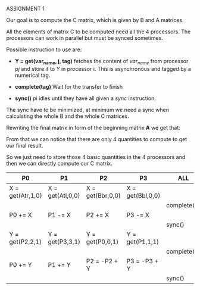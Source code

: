 #+AUTHOR Andrea Crotti (#299466)
#+OPTIONS: toc:nil
#+EMAIL: andrea.crotti@rwth-aachen.de
ASSIGNMENT 1

Our goal is to compute the C matrix, which is given by B and A matrices.

All the elements of matrix C to be computed need all the 4 processors.
The processors can work in parallel but must be synced sometimes.

Possible instruction to use are:
- *Y = get(var_name, j, tag)*
  fetches the content of /var_name/ from processor /pj/ and store it to /Y/ in processor i.
  This is asynchronous and tagged by a numerical tag.

- *complete(tag)*
  Wait for the transfer to finish

- *sync()*
  pi idles until they have all given a /sync/ instruction.

The sync have to be minimized, at minimum we need a sync when calculating the whole B and the whole C matrices.

Rewriting the final matrix in form of the beginning matrix *A* we get that:

\begin{eqnarray}
Ctl = (Atl + Atr) + (Abl + Abr)\\
Ctr = (Atl - Atr) + (Abl - Abr)\\
Cbl = (Atl + Atr) - (Abl + Abr)\\
Cbr = (Atl - Atr) - (Abl - Abr)
\end{eqnarray}

From that we can notice that there are only 4 quantities to compute to get our final result.

So we just need to store those 4 basic quantities in the 4 processors and then we can directly compute our C matrix.

|------------------+------------------+------------------+------------------+-------------|
| P0               | P1               | P2               | P3               | ALL         |
|------------------+------------------+------------------+------------------+-------------|
| X = get(Atr,1,0) | X = get(Atl,0,0) | X = get(Bbr,0,0) | X = get(Bbl,0,0) |             |
|                  |                  |                  |                  | complete(0) |
| P0 += X          | P1 -= X          | P2 += X          | P3 -= X          |             |
|------------------+------------------+------------------+------------------+-------------|
|                  |                  |                  |                  | sync()      |
|------------------+------------------+------------------+------------------+-------------|
| Y = get(P2,2,1)  | Y = get(P3,3,1)  | Y = get(P0,0,1)  | Y = get(P1,1,1)  |             |
|                  |                  |                  |                  | complete(1) |
| P0 += Y          | P1 += Y          | P2 = -P2 + Y     | P3 = -P3 + Y     |             |
|------------------+------------------+------------------+------------------+-------------|
|                  |                  |                  |                  | sync()      |
|------------------+------------------+------------------+------------------+-------------|

